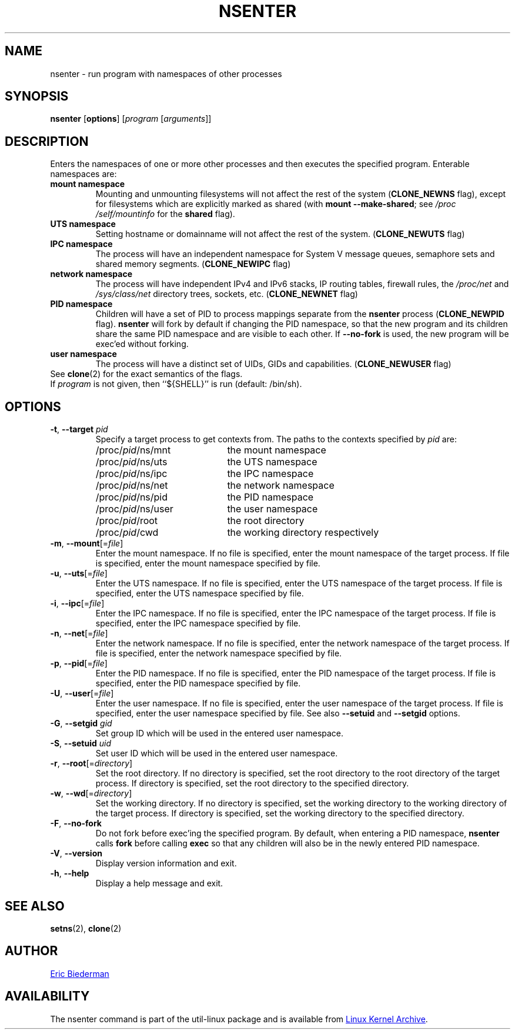 .TH NSENTER 1 "May 2013" "util-linux" "User Commands"
.SH NAME
nsenter \- run program with namespaces of other processes
.SH SYNOPSIS
.B nsenter
.RB [ options ]
.RI [ program
.RI [ arguments ]]
.SH DESCRIPTION
Enters the namespaces of one or more other processes and then executes the specified
program.  Enterable namespaces are:
.TP
.B mount namespace
Mounting and unmounting filesystems will not affect the rest of the system
.RB ( CLONE_\:NEWNS
flag), except for filesystems which are explicitly marked as shared (with
\fBmount --make-\:shared\fP; see \fI/proc\:/self\:/mountinfo\fP for the
\fBshared\fP flag).
.TP
.B UTS namespace
Setting hostname or domainname will not affect the rest of the system.
.RB ( CLONE_\:NEWUTS
flag)
.TP
.B IPC namespace
The process will have an independent namespace for System V message queues,
semaphore sets and shared memory segments.
.RB ( CLONE_\:NEWIPC
flag)
.TP
.B network namespace
The process will have independent IPv4 and IPv6 stacks, IP routing tables,
firewall rules, the
.I /proc\:/net
and
.I /sys\:/class\:/net
directory trees, sockets, etc.
.RB ( CLONE_\:NEWNET
flag)
.TP
.B PID namespace
Children will have a set of PID to process mappings separate from the
.B nsenter
process
.RB ( CLONE_\:NEWPID
flag).
.B nsenter
will fork by default if changing the PID namespace, so that the new program
and its children share the same PID namespace and are visible to each other.
If \fB\-\-no\-fork\fP is used, the new program will be exec'ed without forking.
.TP
.B user namespace
The process will have a distinct set of UIDs, GIDs and capabilities.
.RB ( CLONE_\:NEWUSER
flag)
.TP
See \fBclone\fP(2) for the exact semantics of the flags.
.TP
If \fIprogram\fP is not given, then ``${SHELL}'' is run (default: /bin\:/sh).

.SH OPTIONS
.TP
\fB\-t\fR, \fB\-\-target\fR \fIpid\fP
Specify a target process to get contexts from.  The paths to the contexts
specified by
.I pid
are:
.RS
.PD 0
.IP "" 20
.TP
/proc/\fIpid\fR/ns/mnt
the mount namespace
.TP
/proc/\fIpid\fR/ns/uts
the UTS namespace
.TP
/proc/\fIpid\fR/ns/ipc
the IPC namespace
.TP
/proc/\fIpid\fR/ns/net
the network namespace
.TP
/proc/\fIpid\fR/ns/pid
the PID namespace
.TP
/proc/\fIpid\fR/ns/user
the user namespace
.TP
/proc/\fIpid\fR/root
the root directory
.TP
/proc/\fIpid\fR/cwd
the working directory respectively
.PD
.RE
.TP
\fB\-m\fR, \fB\-\-mount\fR[=\fIfile\fR]
Enter the mount namespace.  If no file is specified, enter the mount namespace
of the target process.  If file is specified, enter the mount namespace
specified by file.
.TP
\fB\-u\fR, \fB\-\-uts\fR[=\fIfile\fR]
Enter the UTS namespace.  If no file is specified, enter the UTS namespace of
the target process.  If file is specified, enter the UTS namespace specified by
file.
.TP
\fB\-i\fR, \fB\-\-ipc\fR[=\fIfile\fR]
Enter the IPC namespace.  If no file is specified, enter the IPC namespace of
the target process.  If file is specified, enter the IPC namespace specified by
file.
.TP
\fB\-n\fR, \fB\-\-net\fR[=\fIfile\fR]
Enter the network namespace.  If no file is specified, enter the network
namespace of the target process.  If file is specified, enter the network
namespace specified by file.
.TP
\fB\-p\fR, \fB\-\-pid\fR[=\fIfile\fR]
Enter the PID namespace.  If no file is specified, enter the PID namespace of
the target process.  If file is specified, enter the PID namespace specified by
file.
.TP
\fB\-U\fR, \fB\-\-user\fR[=\fIfile\fR]
Enter the user namespace.  If no file is specified, enter the user namespace of
the target process.  If file is specified, enter the user namespace specified by
file. See also \fB\-\-setuid\fR and \fB\-\-setgid\fR options.
.TP
\fB\-G\fR, \fB\-\-setgid\fR \fIgid\fR
Set group ID which will be used in the entered user namespace.
.TP
\fB\-S\fR, \fB\-\-setuid\fR \fIuid\fR
Set user ID which will be used in the entered user namespace.
.TP
\fB\-r\fR, \fB\-\-root\fR[=\fIdirectory\fR]
Set the root directory.  If no directory is specified, set the root directory to
the root directory of the target process.  If directory is specified, set the
root directory to the specified directory.
.TP
\fB\-w\fR, \fB\-\-wd\fR[=\fIdirectory\fR]
Set the working directory.  If no directory is specified, set the working
directory to the working directory of the target process.  If directory is
specified, set the working directory to the specified directory.
.TP
\fB\-F\fR, \fB\-\-no-fork\fR
Do not fork before exec'ing the specified program.  By default, when entering a
PID namespace, \fBnsenter\fP calls \fBfork\fP before calling \fBexec\fP so that
any children will also be in the newly entered PID namespace.
.TP
\fB\-V\fR, \fB\-\-version\fR
Display version information and exit.
.TP
\fB\-h\fR, \fB\-\-help\fR
Display a help message and exit.
.SH SEE ALSO
.BR setns (2),
.BR clone (2)
.SH AUTHOR
.MT ebiederm@xmission.com
Eric Biederman
.ME
.SH AVAILABILITY
The nsenter command is part of the util-linux package and is available from
.UR ftp://\:ftp.kernel.org\:/pub\:/linux\:/utils\:/util-linux/
Linux Kernel Archive
.UE .
